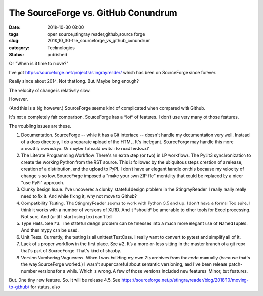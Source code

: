 The SourceForge vs. GitHub Conundrum
====================================

:date: 2018-10-30 08:00
:tags: open source,stingray reader,github,source forge
:slug: 2018_10_30-the_sourceforge_vs_github_conundrum
:category: Technologies
:status: published

Or "When is it time to move?"


I've got https://sourceforge.net/projects/stingrayreader/ which has
been on SourceForge since forever.


Really since about 2014. Not that long. But. Maybe long enough?


The velocity of change is relatively slow.


However.


(And this is a big however.) SourceForge seems kind of complicated
when compared with Github.


It's not a completely fair comparison. SourceForge has a \*lot\* of
features. I don't use very many of those features.


The troubling issues are these.


1.  Documentation.
    SourceForge -- while it has a Git interface --
    doesn't handle my documentation very well. Instead of a docs
    directory, I do a separate upload of the HTML. It's inelegant.
    SourceForge may handle this more smoothly nowadays. Or maybe I should
    switch to readthedocs?


2.  The Literate Programming Workflow.
    There's an extra step (or two)
    in LP workflows. The PyLit3 synchronization to create the working
    Python from the RST source. This is followed by the ubiquitous steps
    creation of a release, creation of a distribution, and the upload to
    PyPI. I don't have an elegant handle on this because my velocity of
    change is so low. SourceForge imposed a "make your own ZIP file"
    mentality that could be replaced by a nicer "use PyPI" approach.


3.  Clunky Design Issue.
    I've uncovered a clunky, stateful design
    problem in the StingrayReader. I really really really need to fix it.
    And while fixing it, why not move to Github?


4.  Compatibility Testing.
    The StingrayReader seems to work with
    Python 3.5 and up. I don't have a formal Tox suite. I think it works
    with a number of versions of XLRD. And it \*should\* be amenable to
    other tools for Excel processing. Not sure. And (until I start using
    tox) can't tell.


5.  Type Hints.
    See #3. The stateful design problem can be finessed
    into a much more elegant use of NamedTuples. And then mypy can be
    used.


6.  Unit Tests.
    Currently, the testing is all unittest.TestCase. I
    really want to convert to pytest and simplify all of it.


7.  Lack of a proper workflow in the first place.
    See #2. It's a
    more-or-less sitting in the master branch of a git repo that's part
    of SourceForge. That's kind of shabby.


8.  Version Numbering Vagueness.
    When I was building my own Zip
    archives from the code manually (because that's the way SourceForge
    worked.) I wasn't super careful about semantic versioning, and I've
    been release patch-number versions for a while. Which is wrong. A few
    of those versions included new features. Minor, but features.


But. One tiny new feature. So. It will be release 4.5.
See https://sourceforge.net/p/stingrayreader/blog/2018/10/moving-to-github/
for status, also



